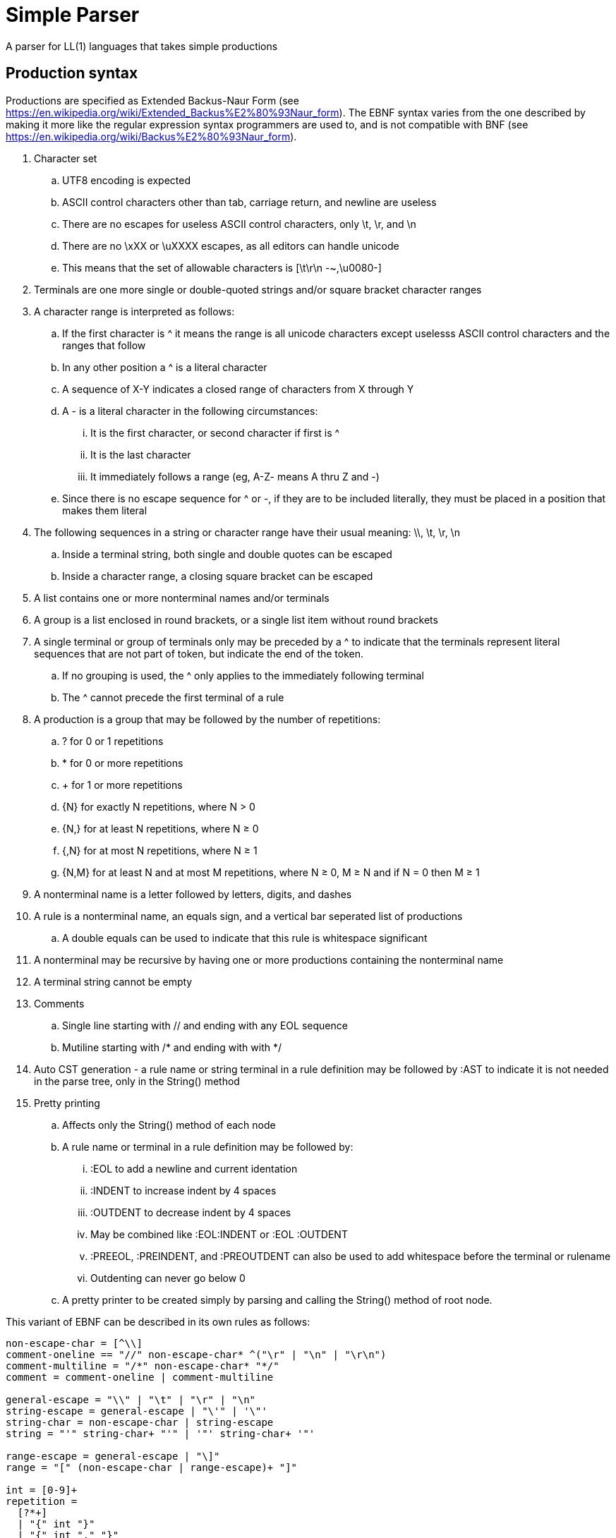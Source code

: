 // SPDX-License-Identifier: Apache-2.0
:doctype: article

= Simple Parser

A parser for LL(1) languages that takes simple productions

== Production syntax

Productions are specified as Extended Backus-Naur Form (see https://en.wikipedia.org/wiki/Extended_Backus%E2%80%93Naur_form).
The EBNF syntax varies from the one described by making it more like the regular expression syntax programmers are used to,
and is not compatible with BNF (see https://en.wikipedia.org/wiki/Backus%E2%80%93Naur_form).

. Character set
.. UTF8 encoding is expected
.. ASCII control characters other than tab, carriage return, and newline are useless
.. There are no escapes for useless ASCII control characters, only \t, \r, and \n
.. There are no \xXX or \uXXXX escapes, as all editors can handle unicode
.. This means that the set of allowable characters is [\t\r\n -~,\u0080-]
. Terminals are one more single or double-quoted strings and/or square bracket character ranges
. A character range is interpreted as follows:
.. If the first character is ^ it means the range is all unicode characters except uselesss ASCII control characters and the ranges that follow
.. In any other position a ^ is a literal character
.. A sequence of X-Y indicates a closed range of characters from X through Y
.. A - is a literal character in the following circumstances:
... It is the first character, or second character if first is ^
... It is the last character
... It immediately follows a range (eg, A-Z- means A thru Z and -)
.. Since there is no escape sequence for ^ or -, if they are to be included literally, they must be placed in a position that makes them literal 
. The following sequences in a string or character range have their usual meaning: \\, \t, \r, \n  
.. Inside a terminal string, both single and double quotes can be escaped
.. Inside a character range, a closing square bracket can be escaped
. A list contains one or more nonterminal names and/or terminals  
. A group is a list enclosed in round brackets, or a single list item without round brackets
. A single terminal or group of terminals only may be preceded by a ^ to indicate that the terminals represent literal sequences that are not part of token, but indicate the end of the token.
.. If no grouping is used, the ^ only applies to the immediately following terminal
.. The ^ cannot precede the first terminal of a rule
. A production is a group that may be followed by the number of repetitions:
.. ? for 0 or 1 repetitions
.. * for 0 or more repetitions
.. + for 1 or more repetitions
.. {N} for exactly N repetitions, where N > 0
.. {N,} for at least N repetitions, where N ≥ 0
.. {,N} for at most N repetitions, where N ≥ 1
.. {N,M} for at least N and at most M repetitions, where N ≥ 0, M ≥ N and if N = 0 then M ≥ 1
. A nonterminal name is a letter followed by letters, digits, and dashes
. A rule is a nonterminal name, an equals sign, and a vertical bar seperated list of productions
.. A double equals can be used to indicate that this rule is whitespace significant
. A nonterminal may be recursive by having one or more productions containing the nonterminal name
. A terminal string cannot be empty
. Comments
.. Single line starting with // and ending with any EOL sequence
.. Mutiline starting with /* and ending with with */
. Auto CST generation - a rule name or string terminal in a rule definition may be followed by :AST to indicate it is not needed in the parse tree, only in the String() method
. Pretty printing
.. Affects only the String() method of each node
.. A rule name or terminal in a rule definition may be followed by:
... :EOL to add a newline and current identation
... :INDENT to increase indent by 4 spaces
... :OUTDENT to decrease indent by 4 spaces
... May be combined like :EOL:INDENT or :EOL :OUTDENT
... :PREEOL, :PREINDENT, and :PREOUTDENT can also be used to add whitespace before the terminal or rulename
... Outdenting can never go below 0
.. A pretty printer to be created simply by parsing and calling the String() method of root node.

This variant of EBNF can be described in its own rules as follows:
....
non-escape-char = [^\\]
comment-oneline == "//" non-escape-char* ^("\r" | "\n" | "\r\n")
comment-multiline = "/*" non-escape-char* "*/"
comment = comment-oneline | comment-multiline 

general-escape = "\\" | "\t" | "\r" | "\n"
string-escape = general-escape | "\'" | '\"'
string-char = non-escape-char | string-escape
string = "'" string-char+ "'" | '"' string-char+ '"'

range-escape = general-escape | "\]"
range = "[" (non-escape-char | range-escape)+ "]"

int = [0-9]+
repetition = 
  [?*+]
  | "{" int "}"
  | "{" int "," "}"
  | "{" "," int "}"
  | "{" int "," int "}"

terminal = (string | range)+
identifier = [A-Za-z][A-Za-z0-9-]*

terminals = terminal | "(" terminal ("|" terminal)* ")"
inverted-terminals = "^" terminals
expression-part = terminal | identifier
expression = inverted-terminals | (expression-part+ | "(" expression-part+ ")") repetition?
 
production = expression+  
productions = production ("|":PREEOL:PREOUTDENT:PREINDENT production)*
nonterminal = identifier ("=" | "==") productions ";"

grammar = nonterminal+
....
